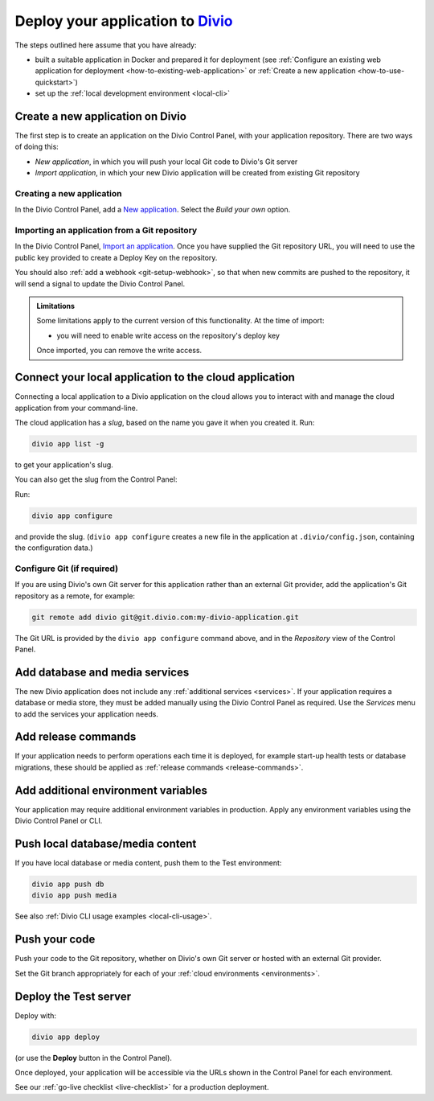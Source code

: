 .. _deploy:

Deploy your application to `Divio <https://www.divio.com>`_
===========================================================

The steps outlined here assume that you have already:

* built a suitable application in Docker and prepared it for deployment (see :ref:`Configure an existing web
  application for deployment <how-to-existing-web-application>` or :ref:`Create a new application
  <how-to-use-quickstart>`)
* set up the :ref:`local development environment <local-cli>`


.. _deploy-create-new-project:

Create a new application on Divio
--------------------------------------------

The first step is to create an application on the Divio Control Panel, with your application repository. There are two ways of doing this:

* *New application*, in which you will push your local Git code to Divio's Git server
* *Import application*, in which your new Divio application will be created from existing Git repository

..  image:: /images/new-project.png
    :alt: 'New application options'
    :width: 222


Creating a new application
~~~~~~~~~~~~~~~~~~~~~~~~~~

In the Divio Control Panel, add a `New application <https://control.divio.com/control/project/create/>`_. Select the
*Build your own* option.


Importing an application from a Git repository
~~~~~~~~~~~~~~~~~~~~~~~~~~~~~~~~~~~~~~~~~~~~~~

In the Divio Control Panel, `Import an application
<https://control.divio.com/control/project/import/>`_. Once you have supplied the Git repository URL, you will need
to use the public key provided to create a Deploy Key on the repository.

You should also :ref:`add a webhook <git-setup-webhook>`, so that when new commits are pushed to the repository, it
will send a signal to update the Divio Control Panel.

..  admonition:: Limitations

    Some limitations apply to the current version of this functionality. At the time of import:

    * you will need to enable write access on the repository's deploy key

    Once imported, you can remove the write access.


Connect your local application to the cloud application
------------------------------------------------------------------

Connecting a local application to a Divio application on the cloud allows you to interact with and
manage the cloud application from your command-line.

The cloud application has a *slug*, based on the name you gave it when you created it. Run:

..  code-block:: bash

    divio app list -g

to get your application's slug.

You can also get the slug from the Control Panel:

..  image:: /images/intro-slug.png
    :alt: 'Application slug'
    :width: 483

Run:

..  code-block:: bash

    divio app configure

and provide the slug. (``divio app configure`` creates a new file in the application at ``.divio/config.json``,
containing the configuration data.)


Configure Git (if required)
~~~~~~~~~~~~~~~~~~~~~~~~~~~

If you are using Divio's own Git server for this application rather than an external Git provider, add the 
application's Git repository as a remote, for example:

..  code-block:: bash

    git remote add divio git@git.divio.com:my-divio-application.git

The Git URL is provided by the ``divio app configure`` command above, and in the *Repository* view of the Control
Panel.


Add database and media services
--------------------------------------------

The new Divio application does not include any :ref:`additional services <services>`. If your application requires a
database or media store, they must be added manually using the Divio Control Panel as required. Use the *Services* menu
to add the services your application needs.


Add release commands
----------------------

If your application needs to perform operations each time it is deployed, for example start-up health tests or
database migrations, these should be applied as :ref:`release commands <release-commands>`.


Add additional environment variables
--------------------------------------------

Your application may require additional environment variables in production. Apply any environment variables using the
Divio Control Panel or CLI.


Push local database/media content
--------------------------------------------

If you have local database or media content, push them to the Test environment:

..  code-block:: bash

    divio app push db
    divio app push media

See also :ref:`Divio CLI usage examples <local-cli-usage>`.


Push your code
--------------

Push your code to the Git repository, whether on Divio's own Git server or hosted with an external Git provider.

Set the Git branch appropriately for each of your :ref:`cloud environments <environments>`.


Deploy the Test server
----------------------

Deploy with:

..  code-block:: bash

    divio app deploy

(or use the **Deploy** button in the Control Panel).

Once deployed, your application will be accessible via the URLs shown in the Control Panel for each environment.

See our :ref:`go-live checklist <live-checklist>` for a production deployment.

